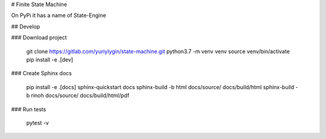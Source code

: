 # Finite State Machine

On PyPi it has a name of State-Engine

## Develop

### Download project

    git clone https://gitlab.com/yuriylygin/state-machine.git
    python3.7 -m venv venv
    source venv/bin/activate
    pip install -e .[dev]

### Create Sphinx docs

    pip install -e .[docs]
    sphinx-quickstart docs
    sphinx-build -b html docs/source/ docs/build/html
    sphinx-build -b rinoh docs/source/ docs/build/html/pdf

### Run tests 

    pytest -v